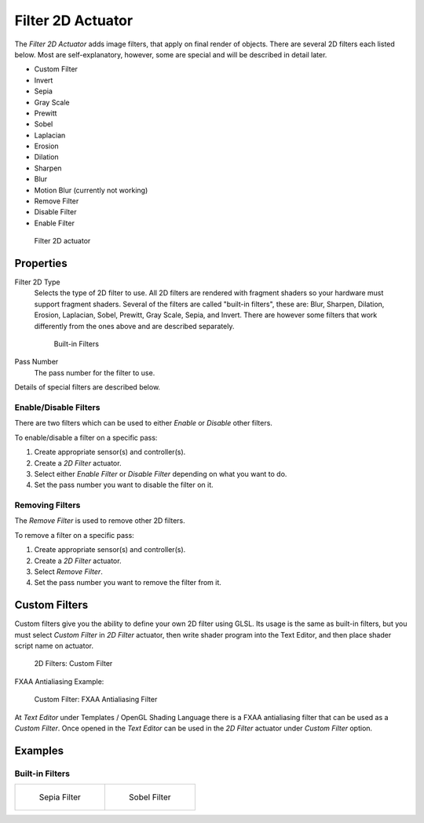 .. _bpy.types.Filter2DActuator:

==============================
Filter 2D Actuator
==============================

.. seealso::
   See the Python reference of this logic brick in :class:`SCA_2DFilterActuator`.

The *Filter 2D Actuator* adds image filters, that apply on final render of objects. There are several 2D filters each listed below. Most are self-explanatory, however, some are special and will be described in detail later.

-  Custom Filter
-  Invert
-  Sepia
-  Gray Scale
-  Prewitt
-  Sobel
-  Laplacian
-  Erosion
-  Dilation
-  Sharpen
-  Blur
-  Motion Blur (currently not working)
-  Remove Filter
-  Disable Filter
-  Enable Filter

.. figure:: /images/logic_bricks/actuators/logic-actuators-types-filter_2d-filter_2d.png

   Filter 2D actuator

Properties
++++++++++++++++++++++++++++++

Filter 2D Type
   Selects the type of 2D filter to use. All 2D filters are rendered with fragment shaders so your hardware must support fragment shaders. Several of the filters are called "built-in filters", these are: Blur, Sharpen, Dilation, Erosion, Laplacian, Sobel, Prewitt, Gray Scale, Sepia, and Invert. There are however some filters that work differently from the ones above and are described separately.

   .. figure:: /images/logic_bricks/actuators/logic-actuators-types-filter_2d-built_in_filters.png

      Built-in Filters

Pass Number
   The pass number for the filter to use.

Details of special filters are described below.

Enable/Disable Filters
------------------------------

There are two filters which can be used to either *Enable* or *Disable* other filters.

To enable/disable a filter on a specific pass:

#. Create appropriate sensor(s) and controller(s).
#. Create a *2D Filter* actuator.
#. Select either *Enable Filter* or *Disable Filter* depending on what you want to do.
#. Set the pass number you want to disable the filter on it.

Removing Filters
------------------------------

The *Remove Filter* is used to remove other 2D filters.

To remove a filter on a specific pass:

#. Create appropriate sensor(s) and controller(s).
#. Create a *2D Filter* actuator.
#. Select *Remove Filter*.
#. Set the pass number you want to remove the filter from it.

Custom Filters
++++++++++++++++++++++++++++++

Custom filters give you the ability to define your own 2D filter using GLSL. Its usage is the same as built-in filters, but you must select *Custom Filter* in *2D Filter* actuator, then write shader program into the Text Editor, and then place shader script name on actuator.

.. figure:: /images/logic_bricks/actuators/logic-actuators-types-filter_2d-custom_filter.png

   2D Filters: Custom Filter

FXAA Antialiasing Example:

.. figure:: /images/logic_bricks/actuators/logic-actuators-types-filter_2d-custom_filter1.png

   Custom Filter: FXAA Antialiasing Filter

At *Text Editor* under Templates / OpenGL Shading Language there is a FXAA antialiasing filter that can be used as a *Custom Filter*. Once opened in the *Text Editor* can be used in the *2D Filter* actuator under *Custom Filter* option.

Examples
++++++++++++++++++++++++++++++

Built-in Filters
------------------------------

.. list-table::

   * - .. figure:: /images/logic_bricks/actuators/logic-actuators-types-filter_2d-sepia_render_full.jpg

          Sepia Filter

     - .. figure:: /images/logic_bricks/actuators/logic-actuators-types-filter_2d-sobel_render_full.jpg

          Sobel Filter

